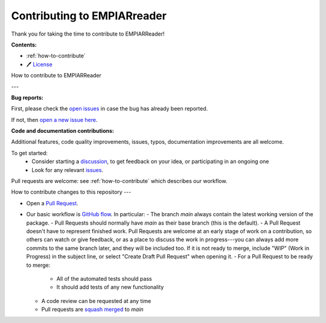 Contributing to EMPIARreader
============================

Thank you for taking the time to contribute to EMPIARReader!

**Contents:**

- :ref:`how-to-contribute`
- 🖊️ `License <https://github.com/alan-turing-institute/empiarreader/blob/main/LICENSE>`_


.. _how-to-contribute:

How to contribute to EMPIARReader

---

**Bug reports:**

First, please check the `open issues <https://github.com/alan-turing-institute/empiarreader/issues>`_ in case the bug has already been reported.

If not, then `open a new issue here <https://github.com/alan-turing-institute/empiarreader/issues/new/choose>`_.

**Code and documentation contributions:**

Additional features, code quality improvements, issues, typos, documentation improvements are all welcome.

To get started:
 * Consider starting a `discussion <https://github.com/alan-turing-institute/empiarreader/discussions>`_, to get feedback on your idea, or participating in an ongoing one
 * Look for any relevant `issues <https://github.com/alan-turing-institute/empiarreader/issues>`_.

Pull requests are welcome: see :ref:`how-to-contribute` which describes our workflow.


How to contribute changes to this repository
---

- Open a `Pull Request <https://github.com/alan-turing-institute/empiarreader/pulls>`_.

- Our basic workflow is `GitHub flow <https://docs.github.com/en/get-started/quickstart/github-flow>`_.  In particular:
  - The branch `main` always contain the latest working version of the package.
  - Pull Requests should normally have `main` as their base branch (this is the default).
  - A Pull Request doesn't have to represent finished work. Pull Requests are welcome at an early stage of work on a contribution, so others can watch or give feedback, or as a place to discuss the work in progress---you can always add more commits to the same branch later, and they will be included too. If it is not ready to merge, include "WIP" (Work in Progress) in the subject line, or select "Create Draft Pull Request" when opening it.
  - For a Pull Request to be ready to merge:
    - All of the automated tests should pass
    - It should add tests of any new functionality
  - A code review can be requested at any time
  - Pull requests are `squash merged <https://github.blog/2016-04-01-squash-your-commits/>`_ to `main`

